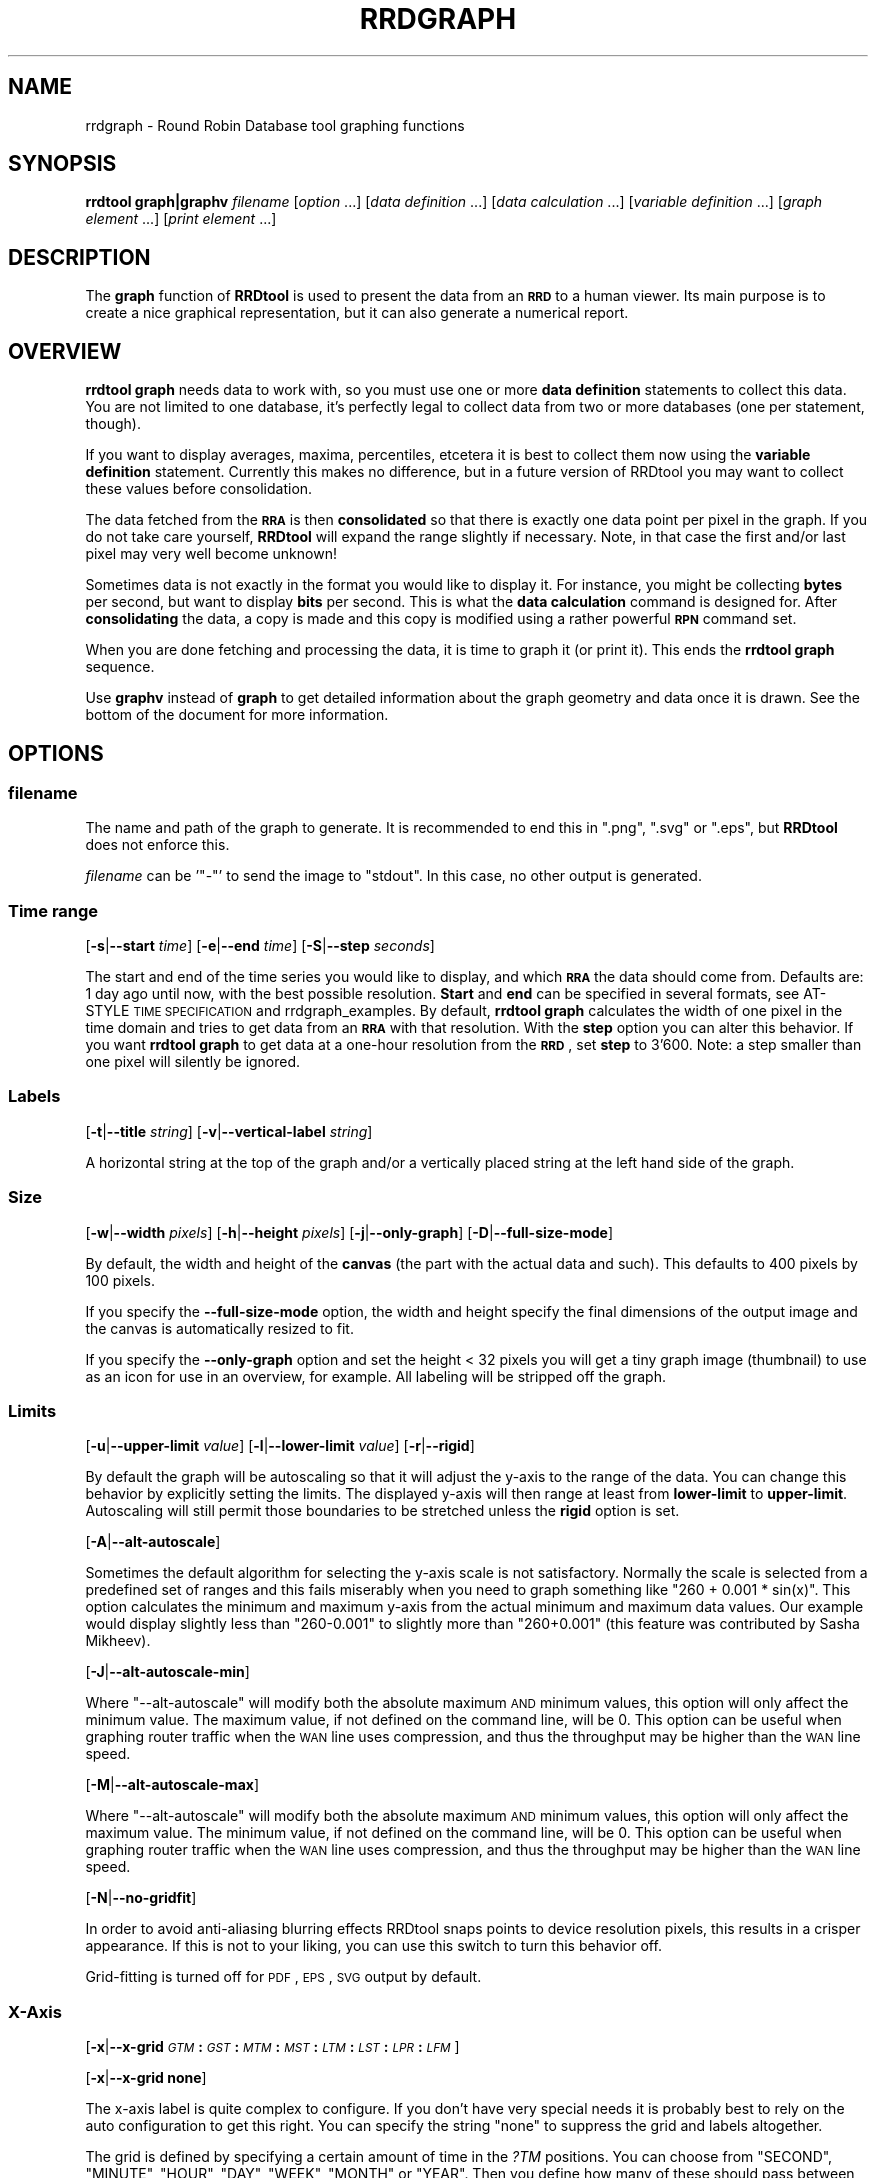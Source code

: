 .\" Automatically generated by Pod::Man 2.1801 (Pod::Simple 3.05)
.\"
.\" Standard preamble:
.\" ========================================================================
.de Sp \" Vertical space (when we can't use .PP)
.if t .sp .5v
.if n .sp
..
.de Vb \" Begin verbatim text
.ft CW
.nf
.ne \\$1
..
.de Ve \" End verbatim text
.ft R
.fi
..
.\" Set up some character translations and predefined strings.  \*(-- will
.\" give an unbreakable dash, \*(PI will give pi, \*(L" will give a left
.\" double quote, and \*(R" will give a right double quote.  \*(C+ will
.\" give a nicer C++.  Capital omega is used to do unbreakable dashes and
.\" therefore won't be available.  \*(C` and \*(C' expand to `' in nroff,
.\" nothing in troff, for use with C<>.
.tr \(*W-
.ds C+ C\v'-.1v'\h'-1p'\s-2+\h'-1p'+\s0\v'.1v'\h'-1p'
.ie n \{\
.    ds -- \(*W-
.    ds PI pi
.    if (\n(.H=4u)&(1m=24u) .ds -- \(*W\h'-12u'\(*W\h'-12u'-\" diablo 10 pitch
.    if (\n(.H=4u)&(1m=20u) .ds -- \(*W\h'-12u'\(*W\h'-8u'-\"  diablo 12 pitch
.    ds L" ""
.    ds R" ""
.    ds C` ""
.    ds C' ""
'br\}
.el\{\
.    ds -- \|\(em\|
.    ds PI \(*p
.    ds L" ``
.    ds R" ''
'br\}
.\"
.\" Escape single quotes in literal strings from groff's Unicode transform.
.ie \n(.g .ds Aq \(aq
.el       .ds Aq '
.\"
.\" If the F register is turned on, we'll generate index entries on stderr for
.\" titles (.TH), headers (.SH), subsections (.SS), items (.Ip), and index
.\" entries marked with X<> in POD.  Of course, you'll have to process the
.\" output yourself in some meaningful fashion.
.ie \nF \{\
.    de IX
.    tm Index:\\$1\t\\n%\t"\\$2"
..
.    nr % 0
.    rr F
.\}
.el \{\
.    de IX
..
.\}
.\"
.\" Accent mark definitions (@(#)ms.acc 1.5 88/02/08 SMI; from UCB 4.2).
.\" Fear.  Run.  Save yourself.  No user-serviceable parts.
.    \" fudge factors for nroff and troff
.if n \{\
.    ds #H 0
.    ds #V .8m
.    ds #F .3m
.    ds #[ \f1
.    ds #] \fP
.\}
.if t \{\
.    ds #H ((1u-(\\\\n(.fu%2u))*.13m)
.    ds #V .6m
.    ds #F 0
.    ds #[ \&
.    ds #] \&
.\}
.    \" simple accents for nroff and troff
.if n \{\
.    ds ' \&
.    ds ` \&
.    ds ^ \&
.    ds , \&
.    ds ~ ~
.    ds /
.\}
.if t \{\
.    ds ' \\k:\h'-(\\n(.wu*8/10-\*(#H)'\'\h"|\\n:u"
.    ds ` \\k:\h'-(\\n(.wu*8/10-\*(#H)'\`\h'|\\n:u'
.    ds ^ \\k:\h'-(\\n(.wu*10/11-\*(#H)'^\h'|\\n:u'
.    ds , \\k:\h'-(\\n(.wu*8/10)',\h'|\\n:u'
.    ds ~ \\k:\h'-(\\n(.wu-\*(#H-.1m)'~\h'|\\n:u'
.    ds / \\k:\h'-(\\n(.wu*8/10-\*(#H)'\z\(sl\h'|\\n:u'
.\}
.    \" troff and (daisy-wheel) nroff accents
.ds : \\k:\h'-(\\n(.wu*8/10-\*(#H+.1m+\*(#F)'\v'-\*(#V'\z.\h'.2m+\*(#F'.\h'|\\n:u'\v'\*(#V'
.ds 8 \h'\*(#H'\(*b\h'-\*(#H'
.ds o \\k:\h'-(\\n(.wu+\w'\(de'u-\*(#H)/2u'\v'-.3n'\*(#[\z\(de\v'.3n'\h'|\\n:u'\*(#]
.ds d- \h'\*(#H'\(pd\h'-\w'~'u'\v'-.25m'\f2\(hy\fP\v'.25m'\h'-\*(#H'
.ds D- D\\k:\h'-\w'D'u'\v'-.11m'\z\(hy\v'.11m'\h'|\\n:u'
.ds th \*(#[\v'.3m'\s+1I\s-1\v'-.3m'\h'-(\w'I'u*2/3)'\s-1o\s+1\*(#]
.ds Th \*(#[\s+2I\s-2\h'-\w'I'u*3/5'\v'-.3m'o\v'.3m'\*(#]
.ds ae a\h'-(\w'a'u*4/10)'e
.ds Ae A\h'-(\w'A'u*4/10)'E
.    \" corrections for vroff
.if v .ds ~ \\k:\h'-(\\n(.wu*9/10-\*(#H)'\s-2\u~\d\s+2\h'|\\n:u'
.if v .ds ^ \\k:\h'-(\\n(.wu*10/11-\*(#H)'\v'-.4m'^\v'.4m'\h'|\\n:u'
.    \" for low resolution devices (crt and lpr)
.if \n(.H>23 .if \n(.V>19 \
\{\
.    ds : e
.    ds 8 ss
.    ds o a
.    ds d- d\h'-1'\(ga
.    ds D- D\h'-1'\(hy
.    ds th \o'bp'
.    ds Th \o'LP'
.    ds ae ae
.    ds Ae AE
.\}
.rm #[ #] #H #V #F C
.\" ========================================================================
.\"
.IX Title "RRDGRAPH 1"
.TH RRDGRAPH 1 "2010-03-22" "1.4.3" "rrdtool"
.\" For nroff, turn off justification.  Always turn off hyphenation; it makes
.\" way too many mistakes in technical documents.
.if n .ad l
.nh
.SH "NAME"
rrdgraph \- Round Robin Database tool graphing functions
.SH "SYNOPSIS"
.IX Header "SYNOPSIS"
\&\fBrrdtool graph|graphv\fR \fIfilename\fR
[\fIoption\fR ...]
[\fIdata definition\fR ...]
[\fIdata calculation\fR ...]
[\fIvariable definition\fR ...]
[\fIgraph element\fR ...]
[\fIprint element\fR ...]
.SH "DESCRIPTION"
.IX Header "DESCRIPTION"
The \fBgraph\fR function of \fBRRDtool\fR is used to present the
data from an \fB\s-1RRD\s0\fR to a human viewer.  Its main purpose is to
create a nice graphical representation, but it can also generate
a numerical report.
.SH "OVERVIEW"
.IX Header "OVERVIEW"
\&\fBrrdtool graph\fR needs data to work with, so you must use one or more
\&\fBdata definition\fR statements to collect this
data.  You are not limited to one database, it's perfectly legal to
collect data from two or more databases (one per statement, though).
.PP
If you want to display averages, maxima, percentiles, etcetera
it is best to collect them now using the
\&\fBvariable definition\fR statement.
Currently this makes no difference, but in a future version
of RRDtool you may want to collect these values before consolidation.
.PP
The data fetched from the \fB\s-1RRA\s0\fR is then \fBconsolidated\fR so that
there is exactly one data point per pixel in the graph. If you do
not take care yourself, \fBRRDtool\fR will expand the range slightly
if necessary. Note, in that case the first and/or last pixel may very
well become unknown!
.PP
Sometimes data is not exactly in the format you would like to display
it. For instance, you might be collecting \fBbytes\fR per second, but
want to display \fBbits\fR per second. This is what the \fBdata
calculation\fR command is designed for. After
\&\fBconsolidating\fR the data, a copy is made and this copy is modified
using a rather powerful \fB\s-1RPN\s0\fR command set.
.PP
When you are done fetching and processing the data, it is time to
graph it (or print it).  This ends the \fBrrdtool graph\fR sequence.
.PP
Use \fBgraphv\fR instead of \fBgraph\fR to get detailed information about the
graph geometry and data once it is drawn. See the bottom of the document for
more information.
.SH "OPTIONS"
.IX Header "OPTIONS"
.SS "\fIfilename\fP"
.IX Subsection "filename"
The name and path of the graph to generate. It is recommended to
end this in \f(CW\*(C`.png\*(C'\fR, \f(CW\*(C`.svg\*(C'\fR or \f(CW\*(C`.eps\*(C'\fR, but \fBRRDtool\fR does not enforce this.
.PP
\&\fIfilename\fR can be '\f(CW\*(C`\-\*(C'\fR' to send the image to \f(CW\*(C`stdout\*(C'\fR. In
this case, no other output is generated.
.SS "Time range"
.IX Subsection "Time range"
[\fB\-s\fR|\fB\-\-start\fR \fItime\fR]
[\fB\-e\fR|\fB\-\-end\fR \fItime\fR]
[\fB\-S\fR|\fB\-\-step\fR \fIseconds\fR]
.PP
The start and end of the time series you would like to display, and which
\&\fB\s-1RRA\s0\fR the data should come from.  Defaults are: 1 day ago until
now, with the best possible resolution. \fBStart\fR and \fBend\fR can
be specified in several formats, see
AT-STYLE \s-1TIME\s0 \s-1SPECIFICATION\s0 and rrdgraph_examples.
By default, \fBrrdtool graph\fR calculates the width of one pixel in
the time domain and tries to get data from an \fB\s-1RRA\s0\fR with that
resolution.  With the \fBstep\fR option you can alter this behavior.
If you want \fBrrdtool graph\fR to get data at a one-hour resolution
from the \fB\s-1RRD\s0\fR, set \fBstep\fR to 3'600. Note: a step smaller than
one pixel will silently be ignored.
.SS "Labels"
.IX Subsection "Labels"
[\fB\-t\fR|\fB\-\-title\fR \fIstring\fR]
[\fB\-v\fR|\fB\-\-vertical\-label\fR \fIstring\fR]
.PP
A horizontal string at the top of the graph and/or a vertically
placed string at the left hand side of the graph.
.SS "Size"
.IX Subsection "Size"
[\fB\-w\fR|\fB\-\-width\fR \fIpixels\fR]
[\fB\-h\fR|\fB\-\-height\fR \fIpixels\fR]
[\fB\-j\fR|\fB\-\-only\-graph\fR]
[\fB\-D\fR|\fB\-\-full\-size\-mode\fR]
.PP
By default, the width and height of the \fBcanvas\fR (the part with
the actual data and such). This defaults to 400 pixels by 100 pixels.
.PP
If you specify the \fB\-\-full\-size\-mode\fR option, the width and height
specify the final dimensions of the output image and the canvas
is automatically resized to fit.
.PP
If you specify the \fB\-\-only\-graph\fR option and set the height < 32
pixels you will get a tiny graph image (thumbnail) to use as an icon
for use in an overview, for example. All labeling will be stripped off
the graph.
.SS "Limits"
.IX Subsection "Limits"
[\fB\-u\fR|\fB\-\-upper\-limit\fR \fIvalue\fR]
[\fB\-l\fR|\fB\-\-lower\-limit\fR \fIvalue\fR]
[\fB\-r\fR|\fB\-\-rigid\fR]
.PP
By default the graph will be autoscaling so that it will adjust the
y\-axis to the range of the data. You can change this behavior by
explicitly setting the limits. The displayed y\-axis will then range at
least from \fBlower-limit\fR to \fBupper-limit\fR. Autoscaling will still
permit those boundaries to be stretched unless the \fBrigid\fR option is
set.
.PP
[\fB\-A\fR|\fB\-\-alt\-autoscale\fR]
.PP
Sometimes the default algorithm for selecting the y\-axis scale is not
satisfactory. Normally the scale is selected from a predefined
set of ranges and this fails miserably when you need to graph something
like \f(CW\*(C`260 + 0.001 * sin(x)\*(C'\fR. This option calculates the minimum and
maximum y\-axis from the actual minimum and maximum data values. Our example
would display slightly less than \f(CW\*(C`260\-0.001\*(C'\fR to slightly more than
\&\f(CW\*(C`260+0.001\*(C'\fR (this feature was contributed by Sasha Mikheev).
.PP
[\fB\-J\fR|\fB\-\-alt\-autoscale\-min\fR]
.PP
Where \f(CW\*(C`\-\-alt\-autoscale\*(C'\fR will modify both the absolute maximum \s-1AND\s0 minimum
values, this option will only affect the minimum value. The maximum
value, if not defined on the command line, will be 0. This option can
be useful when graphing router traffic when the \s-1WAN\s0 line uses compression,
and thus the throughput may be higher than the \s-1WAN\s0 line speed.
.PP
[\fB\-M\fR|\fB\-\-alt\-autoscale\-max\fR]
.PP
Where \f(CW\*(C`\-\-alt\-autoscale\*(C'\fR will modify both the absolute maximum \s-1AND\s0 minimum
values, this option will only affect the maximum value. The minimum
value, if not defined on the command line, will be 0. This option can
be useful when graphing router traffic when the \s-1WAN\s0 line uses compression,
and thus the throughput may be higher than the \s-1WAN\s0 line speed.
.PP
[\fB\-N\fR|\fB\-\-no\-gridfit\fR]
.PP
In order to avoid anti-aliasing blurring effects RRDtool snaps
points to device resolution pixels, this results in a crisper
appearance. If this is not to your liking, you can use this switch
to turn this behavior off.
.PP
Grid-fitting is turned off for \s-1PDF\s0, \s-1EPS\s0, \s-1SVG\s0 output by default.
.SS "X\-Axis"
.IX Subsection "X-Axis"
[\fB\-x\fR|\fB\-\-x\-grid\fR \fI\s-1GTM\s0\fR\fB:\fR\fI\s-1GST\s0\fR\fB:\fR\fI\s-1MTM\s0\fR\fB:\fR\fI\s-1MST\s0\fR\fB:\fR\fI\s-1LTM\s0\fR\fB:\fR\fI\s-1LST\s0\fR\fB:\fR\fI\s-1LPR\s0\fR\fB:\fR\fI\s-1LFM\s0\fR]
.PP
[\fB\-x\fR|\fB\-\-x\-grid\fR \fBnone\fR]
.PP
The x\-axis label is quite complex to configure. If you don't have
very special needs it is probably best to rely on the auto configuration
to get this right. You can specify the string \f(CW\*(C`none\*(C'\fR to suppress the grid
and labels altogether.
.PP
The grid is defined by specifying a certain amount of time in the \fI?TM\fR
positions. You can choose from \f(CW\*(C`SECOND\*(C'\fR, \f(CW\*(C`MINUTE\*(C'\fR, \f(CW\*(C`HOUR\*(C'\fR, \f(CW\*(C`DAY\*(C'\fR,
\&\f(CW\*(C`WEEK\*(C'\fR, \f(CW\*(C`MONTH\*(C'\fR or \f(CW\*(C`YEAR\*(C'\fR. Then you define how many of these should
pass between each line or label.  This pair (\fI?TM:?ST\fR) needs to be
specified for the base grid (\fIG??\fR), the major grid (\fIM??\fR) and the
labels (\fIL??\fR). For the labels you also must define a precision
in \fI\s-1LPR\s0\fR and a \fIstrftime\fR format string in \fI\s-1LFM\s0\fR.  \fI\s-1LPR\s0\fR defines
where each label will be placed. If it is zero, the label will be
placed right under the corresponding line (useful for hours, dates
etcetera).  If you specify a number of seconds here the label is
centered on this interval (useful for Monday, January etcetera).
.PP
.Vb 1
\& \-\-x\-grid MINUTE:10:HOUR:1:HOUR:4:0:%X
.Ve
.PP
This places grid lines every 10 minutes, major grid lines every hour,
and labels every 4 hours. The labels are placed under the major grid
lines as they specify exactly that time.
.PP
.Vb 1
\& \-\-x\-grid HOUR:8:DAY:1:DAY:1:86400:%A
.Ve
.PP
This places grid lines every 8 hours, major grid lines and labels
each day. The labels are placed exactly between two major grid lines
as they specify the complete day and not just midnight.
.SS "Y\-Axis"
.IX Subsection "Y-Axis"
[\fB\-y\fR|\fB\-\-y\-grid\fR \fIgrid step\fR\fB:\fR\fIlabel factor\fR]
.PP
[\fB\-y\fR|\fB\-\-y\-grid\fR \fBnone\fR]
.PP
Y\-axis grid lines appear at each \fIgrid step\fR interval.  Labels are
placed every \fIlabel factor\fR lines.  You can specify \f(CW\*(C`\-y none\*(C'\fR to
suppress the grid and labels altogether.  The default for this option is
to automatically select sensible values.
.PP
If you have set \-\-y\-grid to 'none' not only the labels get suppressed, also
the space reserved for the labels is removed. You can still add space
manually if you use the \-\-units\-length command to explicitly reserve space.
.PP
[\fB\-Y\fR|\fB\-\-alt\-y\-grid\fR]
.PP
Place the Y grid dynamically based on the graph's Y range. The algorithm
ensures that you always have a grid, that there are enough but not too many
grid lines, and that the grid is metric. That is the grid lines are placed
every 1, 2, 5 or 10 units. This parameter will also ensure that you get
enough decimals displayed even if your graph goes from 69.998 to 70.001. 
(contributed by Sasha Mikheev).
.PP
[\fB\-o\fR|\fB\-\-logarithmic\fR]
.PP
Logarithmic y\-axis scaling.
.PP
[\fB\-X\fR|\fB\-\-units\-exponent\fR \fIvalue\fR]
.PP
This sets the 10**exponent scaling of the y\-axis values. Normally,
values will be scaled to the appropriate units (k, M, etc.).  However,
you may wish to display units always in k (Kilo, 10e3) even if the data
is in the M (Mega, 10e6) range, for instance. Value should be an
integer which is a multiple of 3 between \-18 and 18 inclusively.  It is
the exponent on the units you wish to use. For example, use 3 to
display the y\-axis values in k (Kilo, 10e3, thousands), use \-6 to
display the y\-axis values in u (Micro, 10e\-6, millionths).  Use a value
of 0 to prevent any scaling of the y\-axis values.
.PP
This option is very effective at confusing the heck out of the default
RRDtool autoscaling function and grid painter. If RRDtool detects that it is not
successful in labeling the graph under the given circumstances, it will switch
to the more robust \fB\-\-alt\-y\-grid\fR mode.
.PP
[\fB\-L\fR|\fB\-\-units\-length\fR \fIvalue\fR]
.PP
How many digits should RRDtool assume the y\-axis labels to be? You
may have to use this option to make enough space once you start
fiddling with the y\-axis labeling.
.PP
[\fB\-\-units=si\fR]
.PP
With this option y\-axis values on logarithmic graphs will be scaled to 
the appropriate units (k, M, etc.) instead of using exponential notation.
Note that for linear graphs, \s-1SI\s0 notation is used by default.
.SS "Right Y Axis"
.IX Subsection "Right Y Axis"
[\fB\-\-right\-axis\fR \fIscale\fR\fB:\fR\fIshift\fR]
[\fB\-\-right\-axis\-label\fR \fIlabel\fR]
.PP
A second axis will be drawn to the right of the graph. It is tied to the
left axis via the scale and shift parameters. You can also define a label
for the right axis.
.PP
[\fB\-\-right\-axis\-format\fR \fIformat-string\fR]
.PP
By default the format of the axis labels gets determined automatically. If
you want to do this your self, use this option with the same \f(CW%lf\fR arguments
you know from the \s-1PRING\s0 and \s-1GPRINT\s0 commands.
.SS "Legend"
.IX Subsection "Legend"
[\fB\-g\fR|\fB\-\-no\-legend\fR]
.PP
Suppress generation of the legend; only render the graph.
.PP
[\fB\-F\fR|\fB\-\-force\-rules\-legend\fR]
.PP
Force the generation of \s-1HRULE\s0 and \s-1VRULE\s0 legends even if those \s-1HRULE\s0 or
\&\s-1VRULE\s0 will not be drawn because out of graph boundaries (mimics
behavior of pre 1.0.42 versions).
.PP
[\fB\-\-legend\-position\fR=(north|south|west|east)]
.PP
Place the legend at the given side of the graph. The default is south.
In west or east position it is necessary to add line breaks manually.
.PP
[\fB\-\-legend\-direction\fR=(topdown|bottomup)]
.PP
Place the legend items in the given vertical order. The default is topdown.
Using bottomup the legend items appear in the same vertical order as a
stack of lines or areas.
.SS "Miscellaneous"
.IX Subsection "Miscellaneous"
[\fB\-z\fR|\fB\-\-lazy\fR]
.PP
Only generate the graph if the current graph is out of date or not existent.
Note, that all the calculations will happen regardless so that the output of
\&\s-1PRINT\s0 and graphv will be complete regardless. Note that the behavior of
lazy in this regard has seen several changes over time. The only thing you
can really rely on before RRDtool 1.3.7 is that lazy will not generate the
graph when it is already there and up to date, and also that it will output
the size of the graph.
.PP
[\fB\-\-daemon\fR \fIaddress\fR]
.PP
Address of the rrdcached daemon. If specified, a \f(CW\*(C`flush\*(C'\fR command is sent
to the server before reading the \s-1RRD\s0 files. This allows the graph to contain
fresh data even if the daemon is configured to cache values for a long time.
For a list of accepted formats, see the \fB\-l\fR option in the rrdcached manual.
.PP
.Vb 1
\& rrdtool graph [...] \-\-daemon unix:/var/run/rrdcached.sock [...]
.Ve
.PP
[\fB\-f\fR|\fB\-\-imginfo\fR \fIprintfstr\fR]
.PP
After the image has been created, the graph function uses printf
together with this format string to create output similar to the \s-1PRINT\s0
function, only that the printf function is supplied with the parameters
\&\fIfilename\fR, \fIxsize\fR and \fIysize\fR. In order to generate an \fB\s-1IMG\s0\fR tag
suitable for including the graph into a web page, the command line
would look like this:
.PP
.Vb 1
\& \-\-imginfo \*(Aq<IMG SRC="/img/%s" WIDTH="%lu" HEIGHT="%lu" ALT="Demo">\*(Aq
.Ve
.PP
[\fB\-c\fR|\fB\-\-color\fR \fI\s-1COLORTAG\s0\fR#\fIrrggbb\fR[\fIaa\fR]]
.PP
Override the default colors for the standard elements of the graph. The
\&\fI\s-1COLORTAG\s0\fR is one of \f(CW\*(C`BACK\*(C'\fR background, \f(CW\*(C`CANVAS\*(C'\fR for the background of
the actual graph, \f(CW\*(C`SHADEA\*(C'\fR for the left and top border, \f(CW\*(C`SHADEB\*(C'\fR for the
right and bottom border, \f(CW\*(C`GRID\*(C'\fR, \f(CW\*(C`MGRID\*(C'\fR for the major grid, \f(CW\*(C`FONT\*(C'\fR for
the color of the font, \f(CW\*(C`AXIS\*(C'\fR for the axis of the graph, \f(CW\*(C`FRAME\*(C'\fR for the
line around the color spots, and finally \f(CW\*(C`ARROW\*(C'\fR for the arrow head pointing
up and forward. Each color is composed out of three hexadecimal numbers
specifying its rgb color component (00 is off, \s-1FF\s0 is maximum) of red, green
and blue. Optionally you may add another hexadecimal number specifying the
transparency (\s-1FF\s0 is solid). You may set this option several times to alter
multiple defaults.
.PP
A green arrow is made by: \f(CW\*(C`\-\-color ARROW#00FF00\*(C'\fR
.PP
[\fB\-\-grid\-dash\fR \fIon\fR\fB:\fR\fIoff\fR]
.PP
by default the grid is drawn in a 1 on, 1 off pattern. With this option you can set this yourself
.PP
.Vb 1
\& \-\-grid\-dash 1:3    for a dot grid
\& 
\& \-\-grid\-dash 1:0    for uninterrupted grid lines
.Ve
.PP
[\fB\-\-border\fR \fIwidth\fR]]
.PP
Width in pixels for the 3d border drawn around the image. Default 2, 0
disables the border. See \f(CW\*(C`SHADEA\*(C'\fR and \f(CW\*(C`SHADEB\*(C'\fR above for setting the border
color.
.PP
[\fB\-\-dynamic\-labels\fR]
.PP
Pick the shape of the color marker next to the label according to the element drawn on the graph.
.PP
[\fB\-m\fR|\fB\-\-zoom\fR \fIfactor\fR]
.PP
Zoom the graphics by the given amount. The factor must be > 0
.PP
[\fB\-n\fR|\fB\-\-font\fR \fI\s-1FONTTAG\s0\fR\fB:\fR\fIsize\fR\fB:\fR[\fIfont\fR]]
.PP
This lets you customize which font to use for the various text elements on
the \s-1RRD\s0 graphs. \f(CW\*(C`DEFAULT\*(C'\fR sets the default value for all elements, \f(CW\*(C`TITLE\*(C'\fR
for the title, \f(CW\*(C`AXIS\*(C'\fR for the axis labels, \f(CW\*(C`UNIT\*(C'\fR for the vertical unit
label, \f(CW\*(C`LEGEND\*(C'\fR for the graph legend, \f(CW\*(C`WATERMARK\*(C'\fR for the watermark on the
edge of the graph.
.PP
Use Times for the title: \f(CW\*(C`\-\-font TITLE:13:Times\*(C'\fR
.PP
Note that you need to quote the argument to \fB\-\-font\fR if the font-name
contains whitespace:
\&\-\-font \*(L"TITLE:13:Some Font\*(R"
.PP
If you do not give a font string you can modify just the size of the default font:
\&\f(CW\*(C`\-\-font TITLE:13:\*(C'\fR.
.PP
If you specify the size 0 then you can modify just the font without touching
the size. This is especially useful for altering the default font without
resetting the default fontsizes: \f(CW\*(C`\-\-font DEFAULT:0:Courier\*(C'\fR.
.PP
RRDtool comes with a preset default font. You can set the environment
variable \f(CW\*(C`RRD_DEFAULT_FONT\*(C'\fR if you want to change this.
.PP
RRDtool uses Pango for its font handling. This means you can to use
the full Pango syntax when selecting your font:
.PP
The font name has the form "[\fIFAMILY-LIST\fR] [\fISTYLE-OPTIONS\fR] [\fI\s-1SIZE\s0\fR]",
where \fIFAMILY-LIST\fR is a comma separated list of families optionally
terminated by a comma, \fI\s-1STYLE_OPTIONS\s0\fR is a whitespace separated list of
words where each \s-1WORD\s0 describes one of style, variant, weight, stretch, or
gravity, and \fI\s-1SIZE\s0\fR is a decimal number (size in points) or optionally
followed by the unit modifier \*(L"px\*(R" for absolute size. Any one of the options
may be absent.
.PP
[\fB\-R\fR|\fB\-\-font\-render\-mode\fR {\fBnormal\fR,\fBlight\fR,\fBmono\fR}]
.PP
There are 3 font render modes:
.PP
\&\fBnormal\fR: Full Hinting and Anti-aliasing (default)
.PP
\&\fBlight\fR: Slight Hinting and Anti-aliasing
.PP
\&\fBmono\fR: Full Hinting and \s-1NO\s0 Anti-aliasing
.PP
[\fB\-B\fR|\fB\-\-font\-smoothing\-threshold\fR \fIsize\fR]
.PP
(this gets ignored in 1.3 for now!)
.PP
This specifies the largest font size which will be rendered
bitmapped, that is, without any font smoothing. By default,
no text is rendered bitmapped.
.PP
[\fB\-P\fR|\fB\-\-pango\-markup\fR]
.PP
All text in RRDtool is rendered using Pango. With the \fB\-\-pango\-markup\fR option, all
text will be processed by pango markup. This allows to embed some simple html
like markup tags using
.PP
.Vb 1
\& <span key="value">text</span>
.Ve
.PP
Apart from the verbose syntax, there are also the following short tags available.
.PP
.Vb 9
\& b     Bold
\& big   Makes font relatively larger, equivalent to <span size="larger">
\& i     Italic
\& s     Strikethrough
\& sub   Subscript
\& sup   Superscript
\& small Makes font relatively smaller, equivalent to <span size="smaller">
\& tt    Monospace font
\& u     Underline
.Ve
.PP
More details on <http://developer.gnome.org/doc/API/2.0/pango/PangoMarkupFormat.html>.
.PP
[\fB\-G\fR|\fB\-\-graph\-render\-mode\fR {\fBnormal\fR,\fBmono\fR}]
.PP
There are 2 render modes:
.PP
\&\fBnormal\fR: Graphs are fully Anti-aliased (default)
.PP
\&\fBmono\fR: No Anti-aliasing
.PP
[\fB\-E\fR|\fB\-\-slope\-mode\fR]
.PP
RRDtool graphs are composed of stair case curves by default. This is in line with
the way RRDtool calculates its data. Some people favor a more 'organic' look
for their graphs even though it is not all that true.
.PP
[\fB\-a\fR|\fB\-\-imgformat\fR \fB\s-1PNG\s0\fR|\fB\s-1SVG\s0\fR|\fB\s-1EPS\s0\fR|\fB\s-1PDF\s0\fR]
.PP
Image format for the generated graph. For the vector formats you can
choose among the standard Postscript fonts Courier-Bold,
Courier-BoldOblique, Courier-Oblique, Courier, Helvetica-Bold,
Helvetica-BoldOblique, Helvetica-Oblique, Helvetica, Symbol,
Times-Bold, Times-BoldItalic, Times-Italic, Times-Roman, and ZapfDingbats.
.PP
[\fB\-i\fR|\fB\-\-interlaced\fR]
.PP
(this gets ignored in 1.3 for now!)
.PP
If images are interlaced they become visible on browsers more quickly.
.PP
[\fB\-T\fR|\fB\-\-tabwidth\fR \fIvalue\fR]
.PP
By default the tab-width is 40 pixels, use this option to change it.
.PP
[\fB\-b\fR|\fB\-\-base\fR \fIvalue\fR]
.PP
If you are graphing memory (and \s-1NOT\s0 network traffic) this switch
should be set to 1024 so that one Kb is 1024 byte. For traffic
measurement, 1 kb/s is 1000 b/s.
.PP
[\fB\-W\fR|\fB\-\-watermark\fR \fIstring\fR]
.PP
Adds the given string as a watermark, horizontally centered, at the bottom 
of the graph.
.SS "Data and variables"
.IX Subsection "Data and variables"
\&\fB\s-1DEF:\s0\fR\fIvname\fR\fB=\fR\fIrrdfile\fR\fB:\fR\fIds-name\fR\fB:\fR\fI\s-1CF\s0\fR[\fB:step=\fR\fIstep\fR][\fB:start=\fR\fItime\fR][\fB:end=\fR\fItime\fR]
.PP
\&\fB\s-1CDEF:\s0\fR\fIvname\fR\fB=\fR\fI\s-1RPN\s0 expression\fR
.PP
\&\fB\s-1VDEF:\s0\fR\fIvname\fR\fB=\fR\fI\s-1RPN\s0 expression\fR
.PP
You need at least one \fB\s-1DEF\s0\fR statement to generate anything. The
other statements are useful but optional.
See rrdgraph_data and rrdgraph_rpn for the exact format.
.PP
\&\s-1NOTE:\s0 \fBGraph and print elements\fR
.PP
You need at least one graph element to generate an image and/or
at least one print statement to generate a report.
See rrdgraph_graph for the exact format.
.SS "graphv"
.IX Subsection "graphv"
Calling RRDtool with the graphv option will return information in the
RRDtool info format. On the command line this means that all output will be
in key=value format. When used from the Perl and Ruby bindings a hash
pointer will be returned from the call.
.PP
When the filename '\-' is given, the contents of the graph itself will also
be returned through this interface (hash key 'image'). On the command line
the output will look like this:
.PP
.Vb 10
\& print[0] = "0.020833"
\& print[1] = "0.0440833"
\& graph_left = 51
\& graph_top = 22
\& graph_width = 400
\& graph_height = 100
\& graph_start = 1232908800
\& graph_end = 1232914200
\& image_width = 481
\& image_height = 154
\& value_min = 0.0000000000e+00
\& value_max = 4.0000000000e\-02
\& image = BLOB_SIZE:8196
\& [... 8196 bytes of image data ...]
.Ve
.PP
There is more information returned than in the standard interface.
Especially the 'graph_*' keys are new. They help applications that want to
know what is where on the graph.
.SH "ENVIRONMENT VARIABLES"
.IX Header "ENVIRONMENT VARIABLES"
The following environment variables may be used to change the behavior of
\&\f(CW\*(C`rrdtool\ graph\*(C'\fR:
.IP "\fB\s-1RRDCACHED_ADDRESS\s0\fR" 4
.IX Item "RRDCACHED_ADDRESS"
If this environment variable is set it will have the same effect as specifying
the \f(CW\*(C`\-\-daemon\*(C'\fR option on the command line. If both are present, the command
line argument takes precedence.
.SH "SEE ALSO"
.IX Header "SEE ALSO"
rrdgraph gives an overview of how \fBrrdtool graph\fR works.
rrdgraph_data describes \fB\s-1DEF\s0\fR,\fB\s-1CDEF\s0\fR and \fB\s-1VDEF\s0\fR in detail.
rrdgraph_rpn describes the \fB\s-1RPN\s0\fR language used in the \fB?DEF\fR statements.
rrdgraph_graph page describes all of the graph and print functions.
.PP
Make sure to read rrdgraph_examples for tips&tricks.
.SH "AUTHOR"
.IX Header "AUTHOR"
Program by Tobias Oetiker <tobi@oetiker.ch>
.PP
This manual page by Alex van den Bogaerdt <alex@vandenbogaerdt.nl>
with corrections and/or additions by several people
